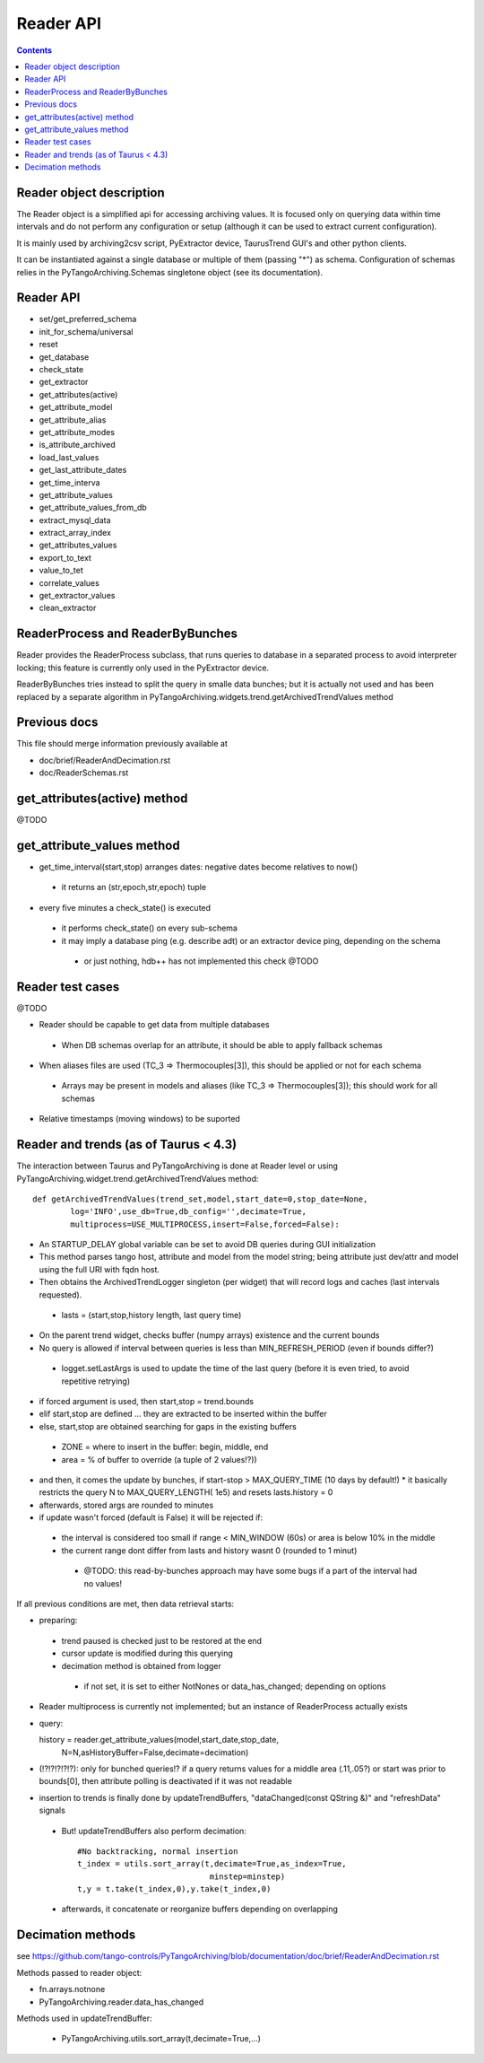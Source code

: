 Reader API
==========

.. contents::

Reader object description
-------------------------

The Reader object is a simplified api for accessing archiving values. It is focused only on querying data within time intervals and do not perform any configuration or setup (although it can be used to extract current configuration).

It is mainly used by archiving2csv script, PyExtractor device, TaurusTrend GUI's and other python clients.

It can be instantiated against a single database or multiple of them (passing "*") as schema. Configuration of schemas relies in the PyTangoArchiving.Schemas singletone object (see its documentation). 

Reader API
----------

* set/get_preferred_schema
* init_for_schema/universal

* reset
* get_database

* check_state
* get_extractor

* get_attributes(active)
* get_attribute_model
* get_attribute_alias
* get_attribute_modes
* is_attribute_archived
* load_last_values
* get_last_attribute_dates
* get_time_interva

* get_attribute_values
* get_attribute_values_from_db

* extract_mysql_data
* extract_array_index

* get_attributes_values
* export_to_text
* value_to_tet
* correlate_values
* get_extractor_values
* clean_extractor


ReaderProcess and ReaderByBunches
---------------------------------

Reader provides the ReaderProcess subclass, that runs queries to database in a separated process to avoid interpreter locking; this feature is currently only used in the PyExtractor device.

ReaderByBunches tries instead to split the query in smalle data bunches; but it is actually not used and has been replaced by a separate algorithm in PyTangoArchiving.widgets.trend.getArchivedTrendValues method

Previous docs
-------------

This file should merge information previously available at

* doc/brief/ReaderAndDecimation.rst
* doc/ReaderSchemas.rst

get_attributes(active) method
-----------------------------

@TODO

get_attribute_values method
---------------------------

* get_time_interval(start,stop) arranges dates: negative dates become relatives to now()
 * it returns an (str,epoch,str,epoch) tuple

* every five minutes a check_state() is executed
 * it performs check_state() on every sub-schema
 * it may imply a database ping (e.g. describe adt) or an extractor device ping, depending on the schema
  * or just nothing, hdb++ has not implemented this check @TODO


 
 


Reader test cases
-----------------

@TODO

* Reader should be capable to get data from multiple databases
 * When DB schemas overlap for an attribute, it should be able to apply fallback schemas
* When aliases files are used  (TC_3 => Thermocouples[3]), this should be applied or not for each schema
 * Arrays may be present in models and aliases (like TC_3 => Thermocouples[3]); this should work for all schemas
* Relative timestamps (moving windows) to be suported

Reader and trends (as of Taurus < 4.3)
--------------------------------------

The interaction between Taurus and PyTangoArchiving is done at Reader level or using PyTangoArchiving.widget.trend.getArchivedTrendValues method:

::

    def getArchivedTrendValues(trend_set,model,start_date=0,stop_date=None,
            log='INFO',use_db=True,db_config='',decimate=True,
            multiprocess=USE_MULTIPROCESS,insert=False,forced=False):

* An STARTUP_DELAY global variable can be set to avoid DB queries during GUI initialization
* This method parses tango host, attribute and model from the model string; being attribute just dev/attr and model using the full URI with fqdn host.
* Then obtains the ArchivedTrendLogger singleton (per widget) that will record logs and caches (last intervals requested).
 * lasts = (start,stop,history length, last query time)
* On the parent trend widget, checks buffer (numpy arrays) existence and the current bounds

* No query is allowed if interval between queries is less than MIN_REFRESH_PERIOD (even if bounds differ?)
 * logget.setLastArgs is used to update the time of the last query (before it is even tried, to avoid repetitive retrying)

* if forced argument is used, then start,stop = trend.bounds
* elif start,stop are defined ... they are extracted to be inserted within the buffer
* else, start,stop are obtained searching for gaps in the existing buffers
 * ZONE = where to insert in the buffer: begin, middle, end
 * area = % of buffer to override (a tuple of 2 values!?))

* and then, it comes the update by bunches, if start-stop > MAX_QUERY_TIME (10 days by default!)
  * it basically restricts the query N to MAX_QUERY_LENGTH( 1e5) and resets lasts.history = 0
  
* afterwards, stored args are rounded to minutes

* if update wasn't forced (default is False) it will be rejected if:
 * the interval is considered too small if range < MIN_WINDOW (60s) or area is below 10% in the middle
 * the current range dont differ from lasts and history wasnt 0 (rounded to 1 minut)
  * @TODO: this read-by-bunches approach may have some bugs if a part of the interval had no values!
 
If all previous conditions are met, then data retrieval starts:

* preparing:
 * trend paused is checked just to be restored at the end
 * cursor update is modified during this querying
 * decimation method is obtained from logger
  * if not set, it is set to either NotNones or data_has_changed; depending on options

* Reader multiprocess is currently not implemented; but an instance of ReaderProcess actually exists
* query::

  history = reader.get_attribute_values(model,start_date,stop_date,
                N=N,asHistoryBuffer=False,decimate=decimation)
                
* (!?!?!?!?!?): only for bunched queries!? if a query returns values for a middle area (.11,.05?) or start was prior to bounds[0], then attribute polling is deactivated if it was not readable 

* insertion to trends is finally done by updateTrendBuffers, "dataChanged(const QString &)" and "refreshData" signals
 * But! updateTrendBuffers also perform decimation::

                #No backtracking, normal insertion
                t_index = utils.sort_array(t,decimate=True,as_index=True,
                                            minstep=minstep)
                t,y = t.take(t_index,0),y.take(t_index,0)   
                
 * afterwards, it concatenate or reorganize buffers depending on overlapping                 

Decimation methods
------------------

see https://github.com/tango-controls/PyTangoArchiving/blob/documentation/doc/brief/ReaderAndDecimation.rst

Methods passed to reader object:

* fn.arrays.notnone
* PyTangoArchiving.reader.data_has_changed

Methods used in updateTrendBuffer:

 * PyTangoArchiving.utils.sort_array(t,decimate=True,...)


 
